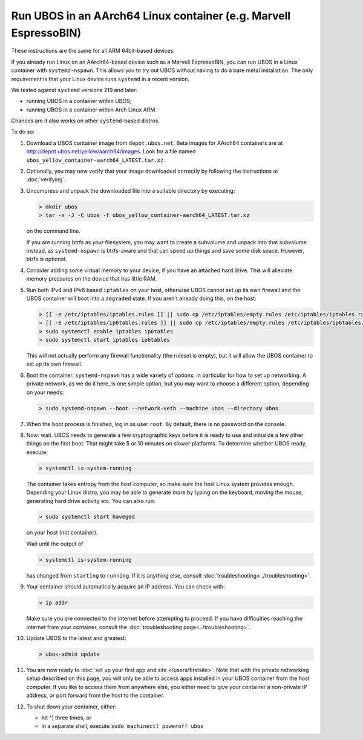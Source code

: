 Run UBOS in an AArch64 Linux container (e.g. Marvell EspressoBIN)
=================================================================

These instructions are the same for all ARM 64bit-based devices.

If you already run Linux on an AArch64-based device such as a Marvell EspressoBIN,
you can run UBOS in a Linux container with ``systemd-nspawn``. This allows you to try
out UBOS without having to do a bare metal installation. The only requirement is that
your Linux device runs ``systemd`` in a recent version.

We tested against ``systemd`` versions 219 and later:

* running UBOS in a container within UBOS;
* running UBOS in a container within Arch Linux ARM.

Chances are it also works on other ``systemd``-based distros.

To do so:

#. Download a UBOS container image from ``depot.ubos.net``.
   Beta images for AArch64 containers are at
   `http://depot.ubos.net/yellow/aarch64/images <http://depot.ubos.net/yellow/aarch64/images>`_.
   Look for a file named ``ubos_yellow_container-aarch64_LATEST.tar.xz``.

#. Optionally, you may now verify that your image downloaded correctly by following the instructions
   at :doc:`verifying`.

#. Uncompress and unpack the downloaded file into a suitable directory by executing:

   .. code-block:: none

      > mkdir ubos
      > tar -x -J -C ubos -f ubos_yellow_container-aarch64_LATEST.tar.xz

   on the command line.

   If you are running btrfs as your filesystem, you may want to create a subvolume and
   unpack into that subvolume instead, as ``systemd-nspawn`` is btrfs-aware and that can speed
   up things and save some disk space. However, btrfs is optional.

#. Consider adding some virtual memory to your device, if you have an attached
   hard drive. This will alleviate memory pressures on the device that has little
   RAM.

#. Run both IPv4 and IPv6 based ``iptables`` on your host, otherwise UBOS cannot set up its
   own firewall and the UBOS container will boot into a ``degraded`` state. If you aren't
   already doing this, on the host:

   .. code-block:: none

      > [[ -e /etc/iptables/iptables.rules ]] || sudo cp /etc/iptables/empty.rules /etc/iptables/iptables.rules
      > [[ -e /etc/iptables/ip6tables.rules ]] || sudo cp /etc/iptables/empty.rules /etc/iptables/ip6tables.rules
      > sudo systemctl enable iptables ip6tables
      > sudo systemctl start iptables ip6tables

   This will not actually perform any firewall functionality (the ruleset is empty), but
   it will allow the UBOS container to set up its own firewall.

#. Boot the container. ``systemd-nspawn`` has a wide variety of options, in particular
   for how to set up networking. A private network, as we do it here, is one simple
   option, but you may want to choose a different option, depending on your needs:

   .. code-block:: none

      > sudo systemd-nspawn --boot --network-veth --machine ubos --directory ubos

#. When the boot process is finished, log in as user ``root``. By default, there is no
   password on the console.

#. Now: wait. UBOS needs to generate a few cryptographic keys before it is ready to use
   and initialize a few other things on the first boot. That might take 5 or 10 minutes
   on slower platforms. To determine whether UBOS ready, execute:

   .. code-block:: none

      > systemctl is-system-running

   The container takes entropy from the host computer, so make sure the host Linux system
   provides enough. Depending your Linux distro, you may be able to generate more by
   typing on the keyboard, moving the mouse, generating hard drive activity etc. You can
   also run:

   .. code-block:: none

      > sudo systemctl start haveged

   on your host (not container).

   Wait until the output of

   .. code-block:: none

      > systemctl is-system-running

   has changed from ``starting`` to ``running``. If it is anything else, consult
   :doc:`troubleshooting<../troubleshooting>`.

#. Your container should automatically acquire an IP address. You can check with:

   .. code-block:: none

      > ip addr

   Make sure you are connected to the internet before attempting to proceed. If you
   have difficulties reaching the internet from your container, consult the
   :doc:`troubleshooting page<../troubleshooting>`.

#. Update UBOS to the latest and greatest:

   .. code-block:: none

      > ubos-admin update

#. You are now ready to :doc:`set up your first app and site </users/firstsite>`. Note
   that with the private networking setup described on this page, you will only be able
   to access apps installed in your UBOS container from the host computer. If you like to
   access them from anywhere else, you either need to give your container a non-private
   IP address, or port forward from the host to the container.

#. To shut down your container, either:

   * hit ^] three times, or
   * in a separate shell, execute ``sudo machinectl poweroff ubos``

